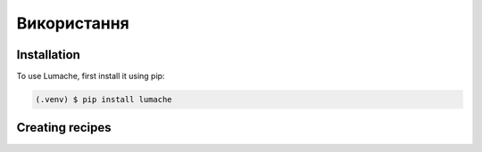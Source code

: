 Використання
============

.. _installation:

Installation
------------

To use Lumache, first install it using pip:

.. code-block:: console

   (.venv) $ pip install lumache

Creating recipes
----------------

